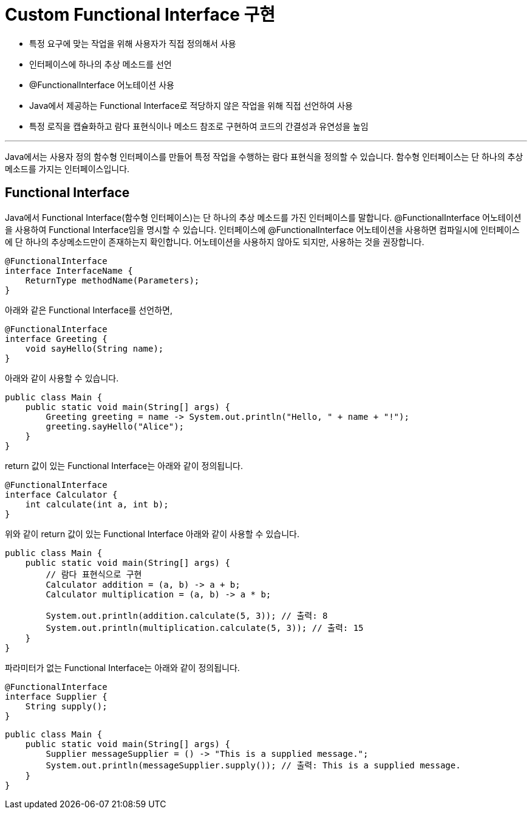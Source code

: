 = Custom Functional Interface 구현

* 특정 요구에 맞는 작업을 위해 사용자가 직접 정의해서 사용
* 인터페이스에 하나의 추상 메소드를 선언
* @FunctionalInterface 어노테이션 사용
* Java에서 제공하는 Functional Interface로 적당하지 않은 작업을 위해 직접 선언하여 사용
* 특정 로직을 캡슐화하고 람다 표현식이나 메소드 참조로 구현하여 코드의 간결성과 유연성을 높임

---

Java에서는 사용자 정의 함수형 인터페이스를 만들어 특정 작업을 수행하는 람다 표현식을 정의할 수 있습니다. 함수형 인터페이스는 단 하나의 추상 메소드를 가지는 인터페이스입니다.

== Functional Interface 

Java에서 Functional Interface(함수형 인터페이스)는 단 하나의 추상 메소드를 가진 인터페이스를 말합니다. @FunctionalInterface 어노테이션을 사용하여 Functional Interface임을 명시할 수 있습니다. 인터페이스에 @FunctionalInterface 어노테이션을 사용하면 컴파일시에 인터페이스에 단 하나의 추상메소드만이 존재하는지 확인합니다. 어노테이션을 사용하지 않아도 되지만, 사용하는 것을 권장합니다.

[source, java]
----
@FunctionalInterface
interface InterfaceName {
    ReturnType methodName(Parameters);
}
----

아래와 같은 Functional Interface를 선언하면,

[source, java]
----
@FunctionalInterface
interface Greeting {
    void sayHello(String name);
}
----

아래와 같이 사용할 수 있습니다.

[source, java]
----
public class Main {
    public static void main(String[] args) {
        Greeting greeting = name -> System.out.println("Hello, " + name + "!");
        greeting.sayHello("Alice");
    }
}
----

return 값이 있는 Functional Interface는 아래와 같이 정의됩니다.

[source, java]
----
@FunctionalInterface
interface Calculator {
    int calculate(int a, int b);
}
----

위와 같이 return 값이 있는 Functional Interface 아래와 같이 사용할 수 있습니다.

[source, java]
----
public class Main {
    public static void main(String[] args) {
        // 람다 표현식으로 구현
        Calculator addition = (a, b) -> a + b;
        Calculator multiplication = (a, b) -> a * b;

        System.out.println(addition.calculate(5, 3)); // 출력: 8
        System.out.println(multiplication.calculate(5, 3)); // 출력: 15
    }
}
----

파라미터가 없는 Functional Interface는 아래와 같이 정의됩니다.

[source, java]
----
@FunctionalInterface
interface Supplier {
    String supply();
}
----

[source, java]
----
public class Main {
    public static void main(String[] args) {
        Supplier messageSupplier = () -> "This is a supplied message.";
        System.out.println(messageSupplier.supply()); // 출력: This is a supplied message.
    }
}
----